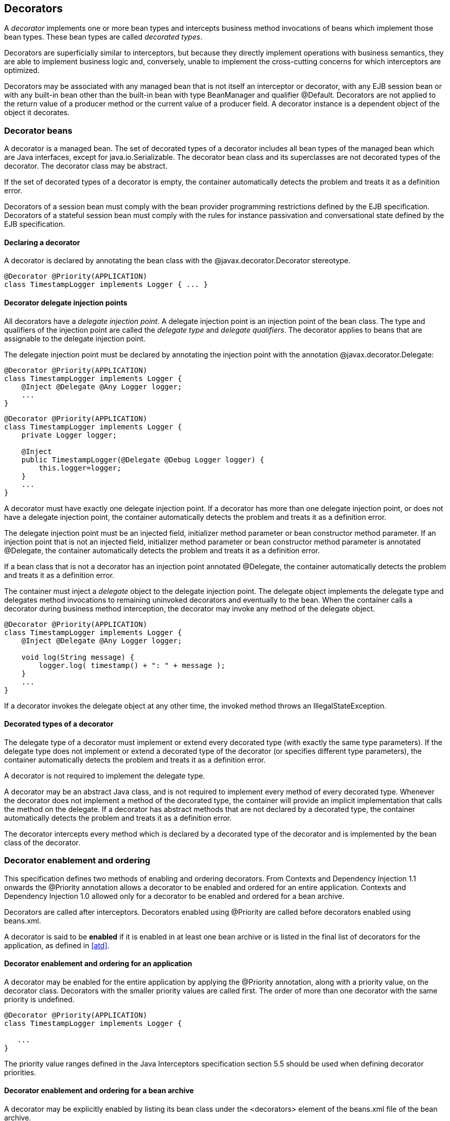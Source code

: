 [[decorators]]

== Decorators

A _decorator_ implements one or more bean types and intercepts business method invocations of beans which implement those bean types. These bean types are called _decorated types_.

Decorators are superficially similar to interceptors, but because they directly implement operations with business semantics, they are able to implement business logic and, conversely, unable to implement the cross-cutting concerns for which interceptors are optimized.

Decorators may be associated with any managed bean that is not itself an interceptor or decorator, with any EJB session bean or with any built-in bean other than the built-in bean with type +BeanManager+ and qualifier +@Default+. Decorators are not applied to the return value of a producer method or the current value of a producer field. A decorator instance is a dependent object of the object it decorates.

[[decorator_bean]]

=== Decorator beans

A decorator is a managed bean. The set of decorated types of a decorator includes all bean types of the managed bean which are Java interfaces, except for +java.io.Serializable+. The decorator bean class and its superclasses are not decorated types of the decorator. The decorator class may be abstract.

If the set of decorated types of a decorator is empty, the container automatically detects the problem and treats it as a definition error.

Decorators of a session bean must comply with the bean provider programming restrictions defined by the EJB specification. Decorators of a stateful session bean must comply with the rules for instance passivation and conversational state defined by the EJB specification.

[[decorator_annotation]]

==== Declaring a decorator

A decorator is declared by annotating the bean class with the +@javax.decorator.Decorator+ stereotype.

[source, java]
----
@Decorator @Priority(APPLICATION)
class TimestampLogger implements Logger { ... }
----

[[delegate_attribute]]

==== Decorator delegate injection points

All decorators have a _delegate injection point_. A delegate injection point is an injection point of the bean class. The type and qualifiers of the injection point are called the _delegate type_ and _delegate qualifiers_. The decorator applies to beans that are assignable to the delegate injection point.

The delegate injection point must be declared by annotating the injection point with the annotation +@javax.decorator.Delegate+:

[source, java]
----
@Decorator @Priority(APPLICATION)
class TimestampLogger implements Logger {
    @Inject @Delegate @Any Logger logger;
    ...
}
----

[source, java]
----
@Decorator @Priority(APPLICATION)
class TimestampLogger implements Logger {
    private Logger logger;
    
    @Inject
    public TimestampLogger(@Delegate @Debug Logger logger) {
        this.logger=logger;
    }
    ...
}
----

A decorator must have exactly one delegate injection point. If a decorator has more than one delegate injection point, or does not have a delegate injection point, the container automatically detects the problem and treats it as a definition error.

The delegate injection point must be an injected field, initializer method parameter or bean constructor method parameter. If an injection point that is not an injected field, initializer method parameter or bean constructor method parameter is annotated +@Delegate+, the container automatically detects the problem and treats it as a definition error.

If a bean class that is not a decorator has an injection point annotated +@Delegate+, the container automatically detects the problem and treats it as a definition error.

The container must inject a _delegate_ object to the delegate injection point. The delegate object implements the delegate type and delegates method invocations to remaining uninvoked decorators and eventually to the bean. When the container calls a decorator during business method interception, the decorator may invoke any method of the delegate object.

[source, java]
----
@Decorator @Priority(APPLICATION)
class TimestampLogger implements Logger { 
    @Inject @Delegate @Any Logger logger; 
 
    void log(String message) {
        logger.log( timestamp() + ": " + message );
    }
    ...
}
----

If a decorator invokes the delegate object at any other time, the invoked method throws an +IllegalStateException+.

[[decorated_types]]

==== Decorated types of a decorator

The delegate type of a decorator must implement or extend every decorated type (with exactly the same type parameters). If the delegate type does not implement or extend a decorated type of the decorator (or specifies different type parameters), the container automatically detects the problem and treats it as a definition error.

A decorator is not required to implement the delegate type.

A decorator may be an abstract Java class, and is not required to implement every method of every decorated type. Whenever the decorator does not implement a method of the decorated type, the container will provide an implicit implementation that calls the method on the delegate. If a decorator has abstract methods that are not declared by a decorated type, the container automatically detects the problem and treats it as a definition error.

The decorator intercepts every method which is declared by a decorated type of the decorator and is implemented by the bean class of the decorator.

[[enabled_decorators]]

=== Decorator enablement and ordering

This specification defines two methods of enabling and ordering decorators. From Contexts and Dependency Injection 1.1 onwards the +@Priority+ annotation allows a decorator to be enabled and ordered for an entire application. Contexts and Dependency Injection 1.0 allowed only for a decorator to be enabled and ordered for a bean archive.

Decorators are called after interceptors. Decorators enabled using +@Priority+ are called before decorators enabled using +beans.xml+.

A decorator is said to be *enabled* if it is enabled in at least one bean archive or is listed in the final list of decorators for the application, as defined in <<atd>>.

[[enabled_decorators_priority]]

==== Decorator enablement and ordering for an application


A decorator may be enabled for the entire application by applying the +@Priority+ annotation, along with a priority value, on the decorator class. Decorators with the smaller priority values are called first. The order of more than one decorator with the same priority is undefined.

[source,java]
----
@Decorator @Priority(APPLICATION)
class TimestampLogger implements Logger {

   ...
}
----

The priority value ranges defined in the Java Interceptors specification section 5.5 should be used when defining decorator priorities.

[[enabled_decorators_bean_archive]]

==== Decorator enablement and ordering for a bean archive

A decorator may be  explicitly enabled by listing its bean class under the +<decorators>+ element of the +beans.xml+ file of the bean archive.

[source,xml]
----
<beans xmlns="http://xmlns.jcp.org/xml/ns/javaee"
       xmlns:xsi="http://www.w3.org/2001/XMLSchema-instance"
       xsi:schemaLocation="http://xmlns.jcp.org/xml/ns/javaee http://xmlns.jcp.org/xml/ns/javaee/beans_1_1.xsd">
   <decorators>
      <class>com.acme.myfwk.TimestampLogger</class>
      <class>com.acme.myfwk.IdentityLogger</class>
   </decorators>
</beans>
----

The order of the decorator declarations determines the decorator ordering. Decorators which occur earlier in the list are called first.

Each child +<class>+ element must specify the name of a decorator bean class. If there is no class with the specified name, or if the class with the specified name is not a decorator bean class, the container automatically detects the problem and treats it as a deployment problem.

If the same class is listed twice under the +<decorators>+ element, the container automatically detects the problem and treats it as a deployment problem.


[[decorator_resolution]]

=== Decorator resolution

The process of matching decorators to a certain bean is called _decorator resolution_. A decorator is bound to a bean if:

* The bean is assignable to the delegate injection point according to the rules defined in <<typesafe_resolution>> (using <<delegate_assignable_parameters>>).
* The decorator is enabled in the bean archive containing the bean.


If a decorator matches a managed bean, the managed bean class must be a proxyable bean type, as defined in <<unproxyable>>.

For a custom implementation of the +Decorator+ interface defined in <<decorator>>, the container calls +getDelegateType()+, +getDelegateQualifiers()+ and +getDecoratedTypes()+ to determine the delegate type and qualifiers and decorated types of the decorator.

[[delegate_assignable_parameters]]

==== Assignability of raw and parameterized types for delegate injection points

Decorator delegate injection points have a special set of rules for determining assignability of raw and parameterized types, as an exception to <<assignable_parameters>>.

A raw bean type is considered assignable to a parameterized delegate type if the raw types are identical and all type parameters of the delegate type are either unbounded type variables or +java.lang.Object+.

A parameterized bean type is considered assignable to a parameterized delegate type if they have identical raw type and for each parameter:

* the delegate type parameter and the bean type parameter are actual types with identical raw type, and, if the type is parameterized, the bean type parameter is assignable to the delegate type parameter according to these rules, or
* the delegate type parameter is a wildcard, the bean type parameter is an actual type and the actual type is assignable to the upper bound, if any, of the wildcard and assignable from the lower bound, if any, of the wildcard, or
* the delegate type parameter is a wildcard, the bean type parameter is a type variable and the upper bound of the type variable is assignable to the upper bound, if any, of the wildcard and assignable from the lower bound, if any, of the wildcard, or
* the delegate type parameter and the bean type parameter are both type variables and the upper bound of the bean type parameter is assignable to the upper bound, if any, of the delegate type parameter, or
* the delegate type parameter is a type variable, the bean type parameter is an actual type, and the actual type is assignable to the upper bound, if any, of the type variable.


[[decorator_invocation]]

=== Decorator invocation

Whenever a business method is invoked on an instance of a bean with decorators, the container intercepts the business method invocation and, after processing all interceptors of the method, invokes decorators of the bean.

The container searches for the first decorator of the instance that implements the method that is being invoked as a business method. If no such decorator exists, the container invokes the business method of the intercepted instance. Otherwise, the container calls the method of the decorator.

When any decorator is invoked by the container, it may in turn invoke a method of the delegate. The container intercepts the delegate invocation and searches for the first decorator of the instance such that:

* the decorator occurs after the decorator invoking the delegate, and
* the decorator implements the method that is being invoked upon the delegate.


If no such decorator exists, the container invokes the business method of the intercepted instance. Otherwise, the container calls the method of the decorator.

